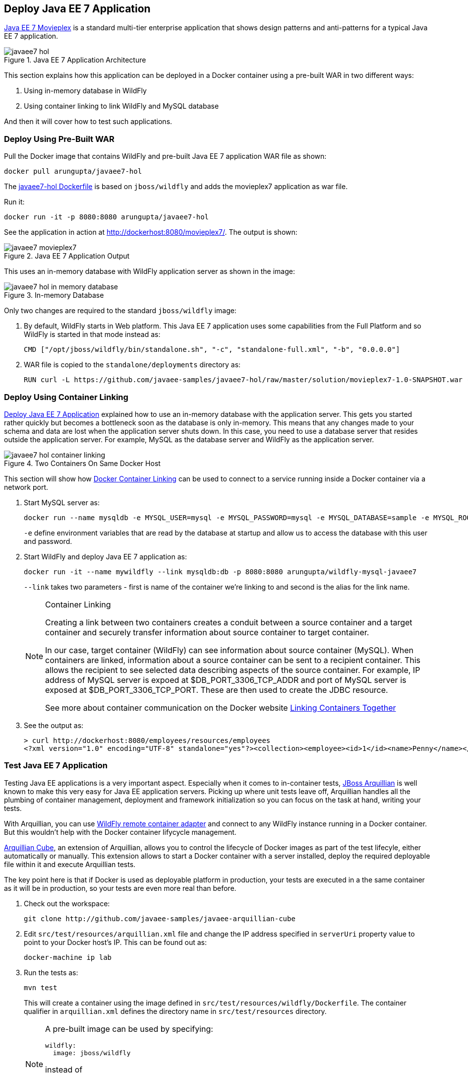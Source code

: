 :imagesdir: images

[[JavaEE7_PreBuilt_WAR]]
## Deploy Java EE 7 Application 

https://github.com/javaee-samples/javaee7-hol[Java EE 7 Movieplex] is a standard multi-tier enterprise application that shows design patterns and anti-patterns for a typical Java EE 7 application.

.Java EE 7 Application Architecture
image::javaee7-hol.png[]

This section explains how this application can be deployed in a Docker container using a pre-built WAR in two different ways:

. Using in-memory database in WildFly
. Using container linking to link WildFly and MySQL database

And then it will cover how to test such applications.

### Deploy Using Pre-Built WAR

Pull the Docker image that contains WildFly and pre-built Java EE 7 application WAR file as shown:

[source, text]
----
docker pull arungupta/javaee7-hol
----

The https://github.com/arun-gupta/docker-images/blob/master/javaee7-hol/Dockerfile[javaee7-hol Dockerfile] is based on `jboss/wildfly` and adds the movieplex7 application as war file.

Run it:

[source, text]
----
docker run -it -p 8080:8080 arungupta/javaee7-hol
----

See the application in action at http://dockerhost:8080/movieplex7/. The output is shown:

.Java EE 7 Application Output
image::javaee7-movieplex7.png[]

This uses an in-memory database with WildFly application server as shown in the image:

.In-memory Database
image::javaee7-hol-in-memory-database.png[]

Only two changes are required to the standard `jboss/wildfly` image:

. By default, WildFly starts in Web platform. This Java EE 7 application uses some capabilities from the Full Platform and so WildFly is started in that mode instead as:
+
[source, text]
----
CMD ["/opt/jboss/wildfly/bin/standalone.sh", "-c", "standalone-full.xml", "-b", "0.0.0.0"]
----
+
. WAR file is copied to the `standalone/deployments` directory as:
+
[source, text]
----
RUN curl -L https://github.com/javaee-samples/javaee7-hol/raw/master/solution/movieplex7-1.0-SNAPSHOT.war -o /opt/jboss/wildfly/standalone/deployments/movieplex7-1.0-SNAPSHOT.war
----

### Deploy Using Container Linking

<<JavaEE7_PreBuilt_WAR>> explained how to use an in-memory database with the application server. This gets you started rather quickly but becomes a bottleneck soon as the database is only in-memory. This means that any changes made to your schema and data are lost when the application server shuts down. In this case, you need to use a database server that resides outside the application server. For example, MySQL as the database server and WildFly as the application server.

.Two Containers On Same Docker Host
image::javaee7-hol-container-linking.png[]

This section will show how https://docs.docker.com/userguide/dockerlinks/[Docker Container Linking] can be used to connect to a service running inside a Docker container via a network port.

. Start MySQL server as:
+
[source, text]
----
docker run --name mysqldb -e MYSQL_USER=mysql -e MYSQL_PASSWORD=mysql -e MYSQL_DATABASE=sample -e MYSQL_ROOT_PASSWORD=supersecret -p 3306:3306 -d mysql
----
+
`-e` define environment variables that are read by the database at startup and allow us to access the database with this user and password.
+
. Start WildFly and deploy Java EE 7 application as:
+
[source, text]
----
docker run -it --name mywildfly --link mysqldb:db -p 8080:8080 arungupta/wildfly-mysql-javaee7
----
+
`--link` takes two parameters - first is name of the container we're linking to and second is the alias for the link name.
+
.Container Linking
[NOTE]
===============================
Creating a link between two containers creates a conduit between a source container and a target container and securely transfer information about source container to target container.

In our case, target container (WildFly) can see information about source container (MySQL). When containers are linked, information about a source container can be sent to a recipient container. This allows the recipient to see selected data describing aspects of the source container. For example, IP address of MySQL server is expoed at $DB_PORT_3306_TCP_ADDR and port of MySQL server is exposed at $DB_PORT_3306_TCP_PORT. These are then used to create the JDBC resource.

See more about container communication on the Docker website https://docs.docker.com/userguide/dockerlinks/[Linking Containers Together]
===============================
+
. See the output as:
+
[source, text]
----
> curl http://dockerhost:8080/employees/resources/employees
<?xml version="1.0" encoding="UTF-8" standalone="yes"?><collection><employee><id>1</id><name>Penny</name></employee><employee><id>2</id><name>Sheldon</name></employee><employee><id>3</id><name>Amy</name></employee><employee><id>4</id><name>Leonard</name></employee><employee><id>5</id><name>Bernadette</name></employee><employee><id>6</id><name>Raj</name></employee><employee><id>7</id><name>Howard</name></employee><employee><id>8</id><name>Priya</name></employee></collection>
----

### Test Java EE 7 Application

Testing Java EE applications is a very important aspect. Especially when it comes to in-container tests, http://www.arquillian.org[JBoss Arquillian] is well known to make this very easy for Java EE application servers. Picking up where unit tests leave off, Arquillian handles all the plumbing of container management, deployment and framework initialization so you can focus on the task at hand, writing your tests.

With Arquillian, you can use http://arquillian.org/modules/wildfly-arquillian-wildfly-remote-container-adapter/[WildFly remote container adapter] and connect to any WildFly instance running in a Docker container. But this wouldn't help with the Docker container lifycycle management.

http://arquillian.org/modules/cube-extension/[Arquillian Cube], an extension of Arquillian, allows you to control the lifecycle of Docker images as part of the test lifecyle, either automatically or manually. This extension allows to start a Docker container with a server installed, deploy the required deployable file within it and execute Arquillian tests.

The key point here is that if Docker is used as deployable platform in production, your tests are executed in a the same container as it will be in production, so your tests are even more real than before.

. Check out the workspace:
+
[source, text]
----
git clone http://github.com/javaee-samples/javaee-arquillian-cube
----
+
. Edit `src/test/resources/arquillian.xml` file and change the IP address specified in `serverUri` property value to point to your Docker host's IP. This can be found out as:
+
[source, text]
----
docker-machine ip lab
----
+
. Run the tests as:
+
[source, text]
----
mvn test
----
+
This will create a container using the image defined in `src/test/resources/wildfly/Dockerfile`. The container qualifier in `arquillian.xml` defines the directory name in `src/test/resources` directory.
+
[NOTE]
====
A pre-built image can be used by specifying:

  wildfly:
    image: jboss/wildfly

instead of

  wildfly:
    buildImage:
      dockerfileLocation: src/test/resources/wildfly
====
+
By default, the "`cube`" profile is activated and this includes all the required dependencies.
+
The result is shown as:
+
[source, text]
----
Running org.javaee7.sample.PersonDatabaseTest
Jun 16, 2015 9:23:04 AM org.jboss.arquillian.container.impl.MapObject populate
WARNING: Configuration contain properties not supported by the backing object org.jboss.as.arquillian.container.remote.RemoteContainerConfiguration
Unused property entries: {target=wildfly:8.1.0.Final:remote}
Supported property names: [managementAddress, password, managementPort, managementProtocol, username]
Jun 16, 2015 9:23:13 AM org.xnio.Xnio <clinit>
INFO: XNIO version 3.2.0.Beta4
Jun 16, 2015 9:23:13 AM org.xnio.nio.NioXnio <clinit>
INFO: XNIO NIO Implementation Version 3.2.0.Beta4
Jun 16, 2015 9:23:13 AM org.jboss.remoting3.EndpointImpl <clinit>
INFO: JBoss Remoting version (unknown)
Tests run: 1, Failures: 0, Errors: 0, Skipped: 0, Time elapsed: 16.406 sec - in org.javaee7.sample.PersonDatabaseTest

Results :

Tests run: 1, Failures: 0, Errors: 0, Skipped: 0

[INFO] ------------------------------------------------------------------------
[INFO] BUILD SUCCESS
[INFO] ------------------------------------------------------------------------
----
+
. In `arquillian.xml`, add the following property:
+
[source, xml]
----
<property name="connectionMode">STARTORCONNECT</property>
----
+
This bypasses the create/start Cube commands if a Docker Container with the same name is already running on the target system.
+
This allows you to prestart the containers manually during development and just connect to them to avoid the extra cost of starting the Docker Containers for each test run. This assumes you are not changing the actual definition of the Docker Container itself.
